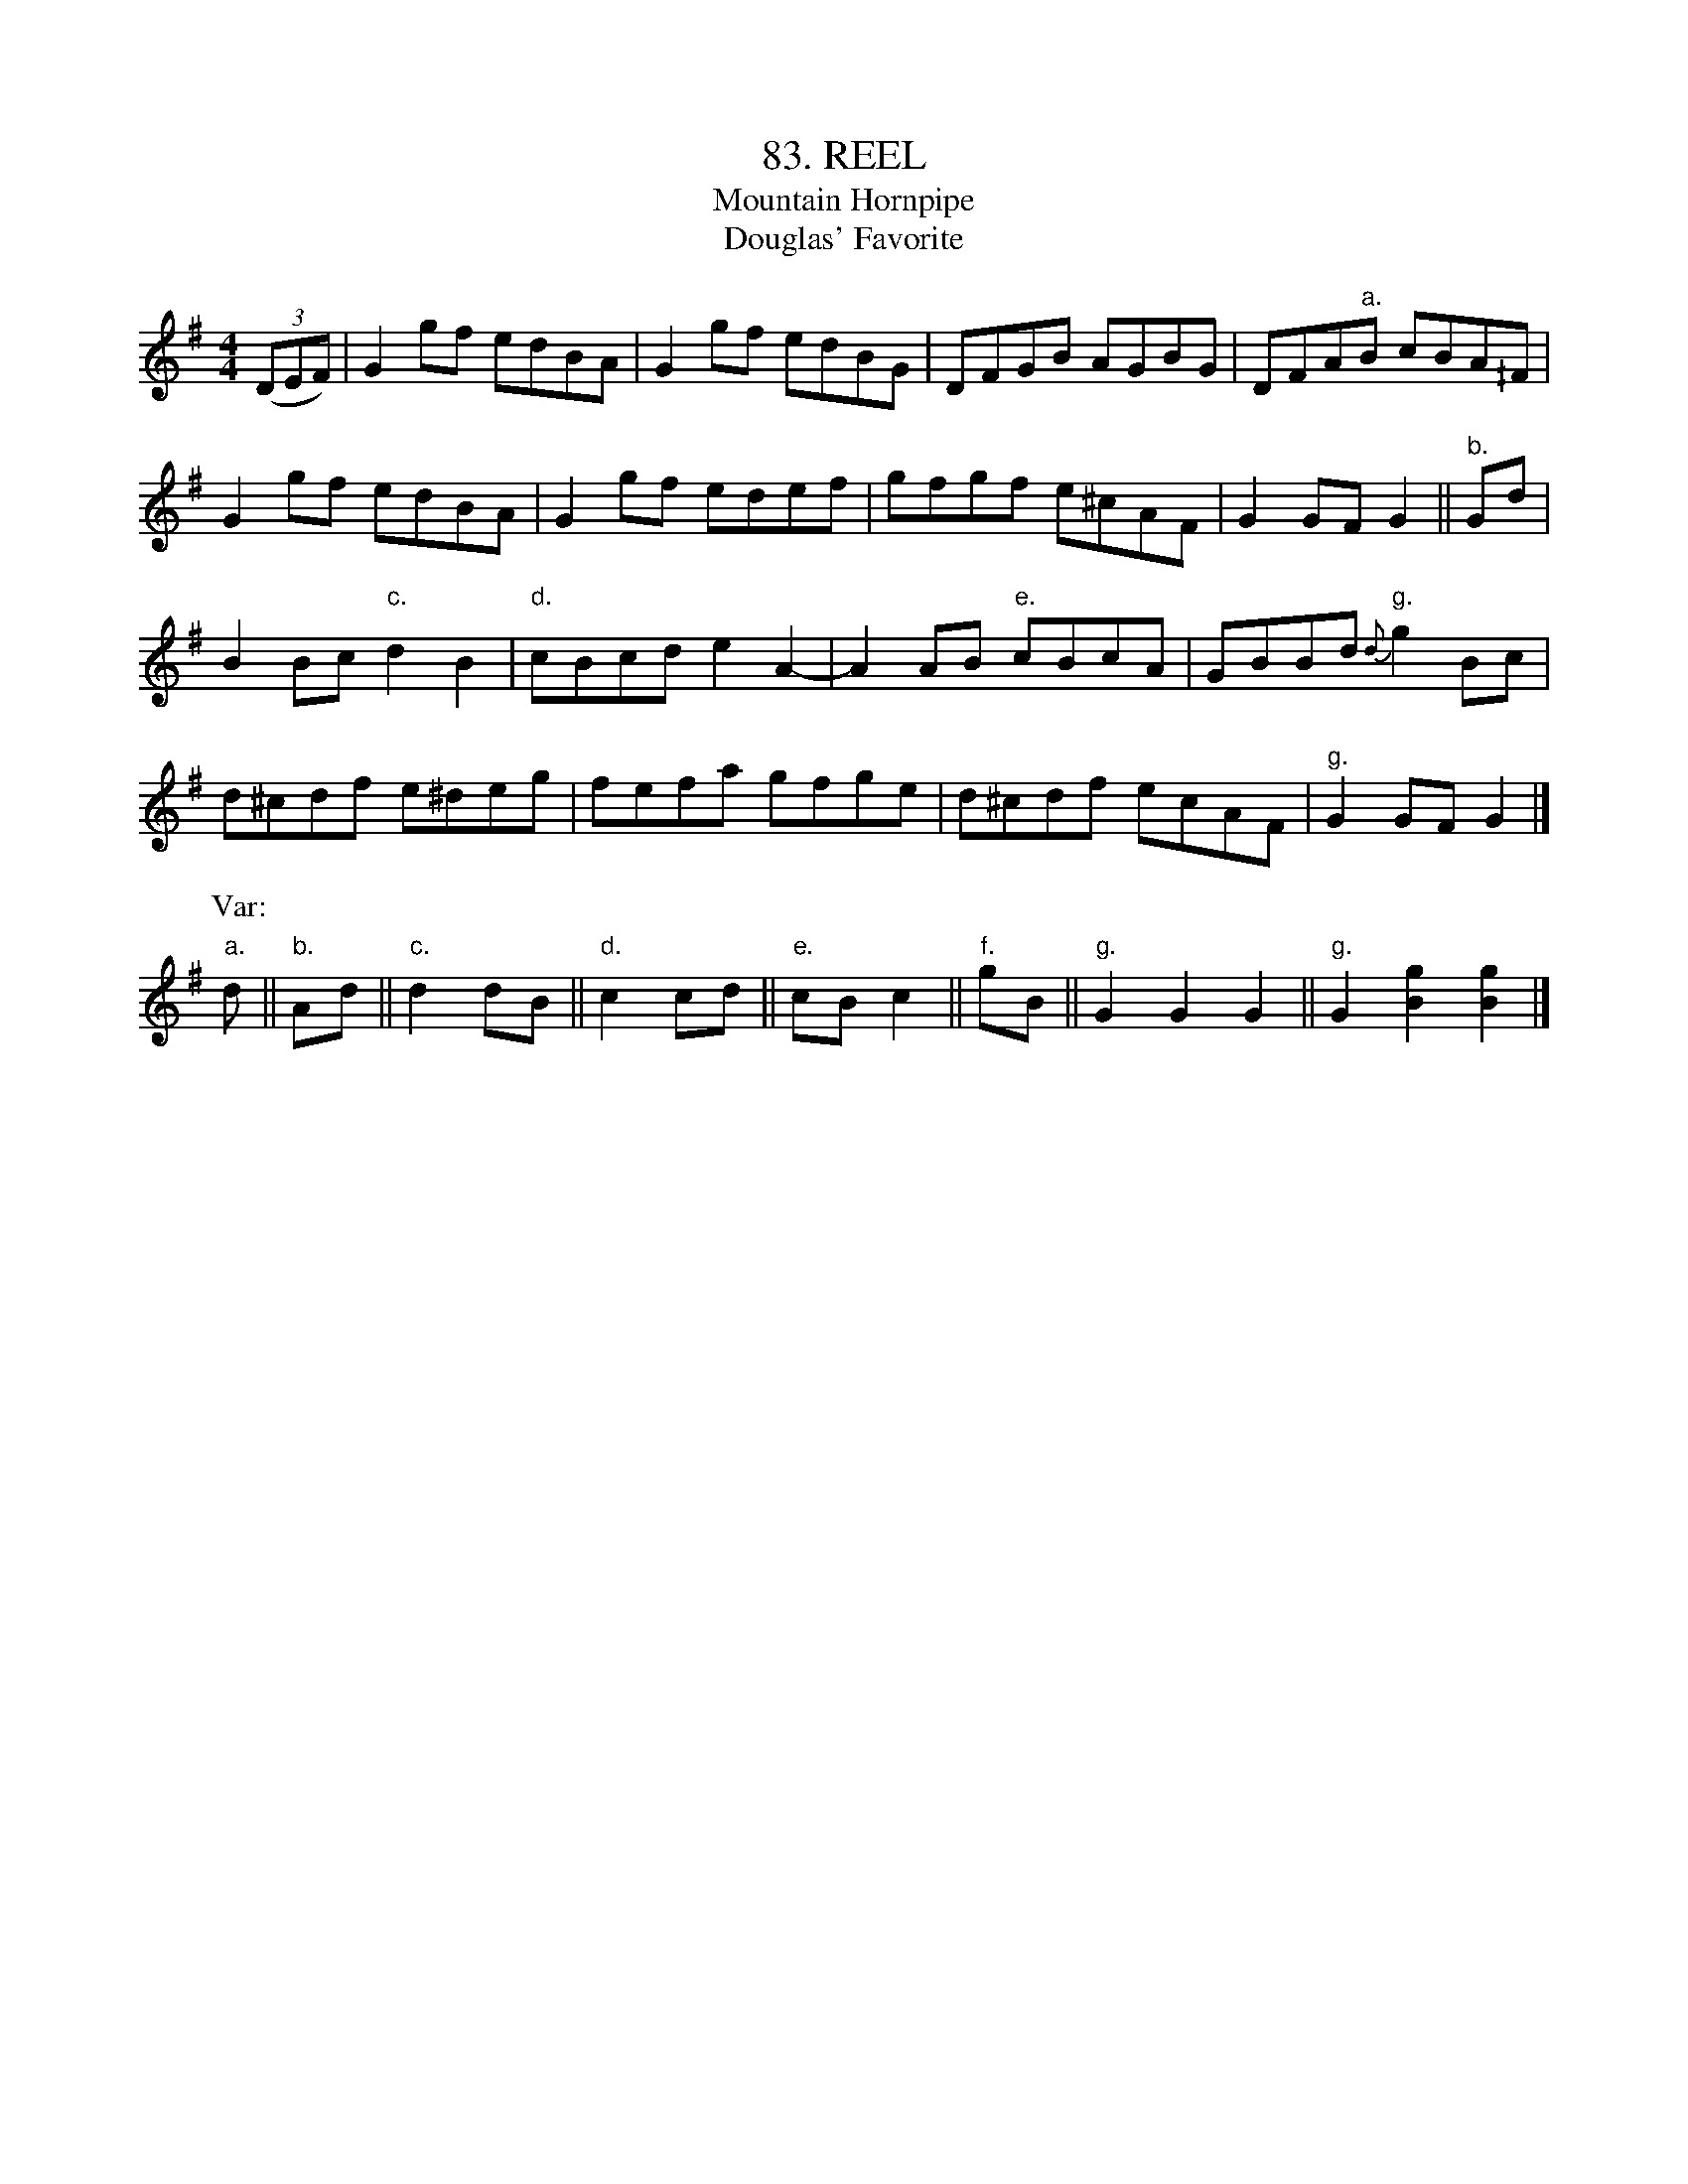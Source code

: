 X: 83
T: 83. REEL
T: Mountain Hornpipe
T: Douglas' Favorite
B: Sam Bayard, "Hill Country Tunes" 1944 #83
S: Played by David P. Gilpin, Connellsville, PA, Sept 22, 1943.  Learned at Dunbar, PA.
N: This is a set of a quite well known dance air which, in commercial fiddle-tune collections,
N: generally goes by the name of "Douglas Favorite, or the Mountain Hornpipe."
R: reel
M: 4/4
L: 1/8
Z: 2010 John Chambers <jc:trillian.mit.edu>
%%slurgraces
K: G
((3DEF) |\
G2gf edBA | G2gf edBG | DFGB AGBG | DFA"a."B cBA^/F |
G2gf edBA | G2gf edef | gfgf e^cAF | G2GF G2 || "b."Gd |
B2Bc "c."d2B2 | "d."cBcd e2A2- | A2AB "e."cBcA | GBBd "g."{d}g2Bc |
d^cdf e^deg | fefa gfge | d^cdf ecAF | "g."G2GF G2 |]
P: Var:
"a."d || "b."Ad || "c."d2dB || "d."c2cd || "e."cBc2 || "f."gB || "g."G2G2G2 || "g."G2[g2B2][g2B2] |]
